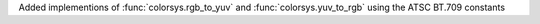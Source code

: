 Added implementions of :func:`colorsys.rgb_to_yuv` and :func:`colorsys.yuv_to_rgb` using the ATSC BT.709 constants